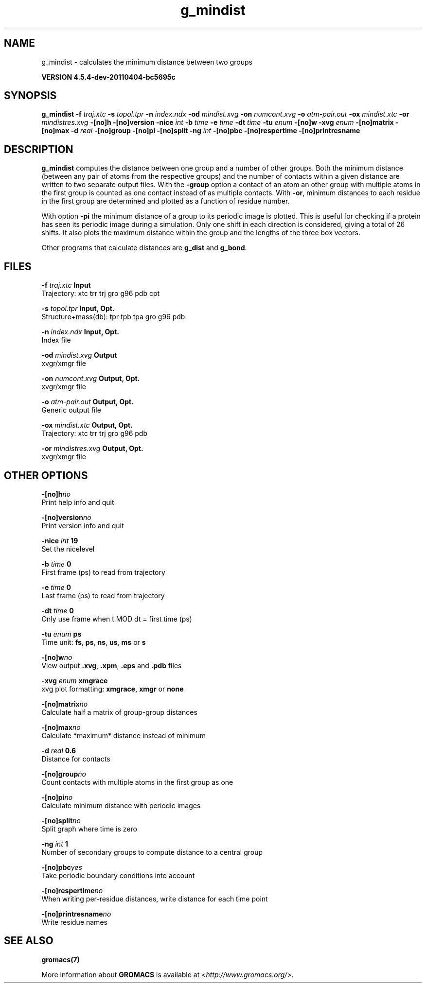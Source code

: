 .TH g_mindist 1 "Mon 4 Apr 2011" "" "GROMACS suite, VERSION 4.5.4-dev-20110404-bc5695c"
.SH NAME
g_mindist - calculates the minimum distance between two groups

.B VERSION 4.5.4-dev-20110404-bc5695c
.SH SYNOPSIS
\f3g_mindist\fP
.BI "\-f" " traj.xtc "
.BI "\-s" " topol.tpr "
.BI "\-n" " index.ndx "
.BI "\-od" " mindist.xvg "
.BI "\-on" " numcont.xvg "
.BI "\-o" " atm\-pair.out "
.BI "\-ox" " mindist.xtc "
.BI "\-or" " mindistres.xvg "
.BI "\-[no]h" ""
.BI "\-[no]version" ""
.BI "\-nice" " int "
.BI "\-b" " time "
.BI "\-e" " time "
.BI "\-dt" " time "
.BI "\-tu" " enum "
.BI "\-[no]w" ""
.BI "\-xvg" " enum "
.BI "\-[no]matrix" ""
.BI "\-[no]max" ""
.BI "\-d" " real "
.BI "\-[no]group" ""
.BI "\-[no]pi" ""
.BI "\-[no]split" ""
.BI "\-ng" " int "
.BI "\-[no]pbc" ""
.BI "\-[no]respertime" ""
.BI "\-[no]printresname" ""
.SH DESCRIPTION
\&\fB g_mindist\fR computes the distance between one group and a number of
\&other groups. Both the minimum distance
\&(between any pair of atoms from the respective groups)
\&and the number of contacts within a given
\&distance are written to two separate output files.
\&With the \fB \-group\fR option a contact of an atom an other group
\&with multiple atoms in the first group is counted as one contact
\&instead of as multiple contacts.
\&With \fB \-or\fR, minimum distances to each residue in the first
\&group are determined and plotted as a function of residue number.


\&With option \fB \-pi\fR the minimum distance of a group to its
\&periodic image is plotted. This is useful for checking if a protein
\&has seen its periodic image during a simulation. Only one shift in
\&each direction is considered, giving a total of 26 shifts.
\&It also plots the maximum distance within the group and the lengths
\&of the three box vectors.


\&Other programs that calculate distances are \fB g_dist\fR
\&and \fB g_bond\fR.
.SH FILES
.BI "\-f" " traj.xtc" 
.B Input
 Trajectory: xtc trr trj gro g96 pdb cpt 

.BI "\-s" " topol.tpr" 
.B Input, Opt.
 Structure+mass(db): tpr tpb tpa gro g96 pdb 

.BI "\-n" " index.ndx" 
.B Input, Opt.
 Index file 

.BI "\-od" " mindist.xvg" 
.B Output
 xvgr/xmgr file 

.BI "\-on" " numcont.xvg" 
.B Output, Opt.
 xvgr/xmgr file 

.BI "\-o" " atm\-pair.out" 
.B Output, Opt.
 Generic output file 

.BI "\-ox" " mindist.xtc" 
.B Output, Opt.
 Trajectory: xtc trr trj gro g96 pdb 

.BI "\-or" " mindistres.xvg" 
.B Output, Opt.
 xvgr/xmgr file 

.SH OTHER OPTIONS
.BI "\-[no]h"  "no    "
 Print help info and quit

.BI "\-[no]version"  "no    "
 Print version info and quit

.BI "\-nice"  " int" " 19" 
 Set the nicelevel

.BI "\-b"  " time" " 0     " 
 First frame (ps) to read from trajectory

.BI "\-e"  " time" " 0     " 
 Last frame (ps) to read from trajectory

.BI "\-dt"  " time" " 0     " 
 Only use frame when t MOD dt = first time (ps)

.BI "\-tu"  " enum" " ps" 
 Time unit: \fB fs\fR, \fB ps\fR, \fB ns\fR, \fB us\fR, \fB ms\fR or \fB s\fR

.BI "\-[no]w"  "no    "
 View output \fB .xvg\fR, \fB .xpm\fR, \fB .eps\fR and \fB .pdb\fR files

.BI "\-xvg"  " enum" " xmgrace" 
 xvg plot formatting: \fB xmgrace\fR, \fB xmgr\fR or \fB none\fR

.BI "\-[no]matrix"  "no    "
 Calculate half a matrix of group\-group distances

.BI "\-[no]max"  "no    "
 Calculate *maximum* distance instead of minimum

.BI "\-d"  " real" " 0.6   " 
 Distance for contacts

.BI "\-[no]group"  "no    "
 Count contacts with multiple atoms in the first group as one

.BI "\-[no]pi"  "no    "
 Calculate minimum distance with periodic images

.BI "\-[no]split"  "no    "
 Split graph where time is zero

.BI "\-ng"  " int" " 1" 
 Number of secondary groups to compute distance to a central group

.BI "\-[no]pbc"  "yes   "
 Take periodic boundary conditions into account

.BI "\-[no]respertime"  "no    "
 When writing per\-residue distances, write distance for each time point

.BI "\-[no]printresname"  "no    "
 Write residue names

.SH SEE ALSO
.BR gromacs(7)

More information about \fBGROMACS\fR is available at <\fIhttp://www.gromacs.org/\fR>.
